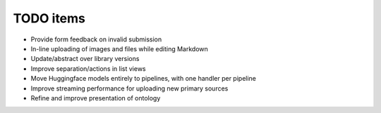 =============
TODO items
=============

* Provide form feedback on invalid submission
* In-line uploading of images and files while editing Markdown
* Update/abstract over library versions
* Improve separation/actions in list views
* Move Huggingface models entirely to pipelines, with one handler per pipeline
* Improve streaming performance for uploading new primary sources
* Refine and improve presentation of ontology
